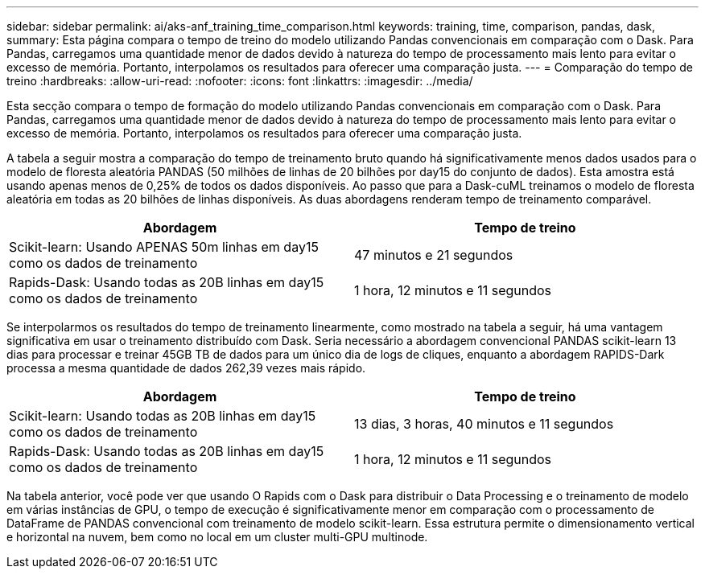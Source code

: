 ---
sidebar: sidebar 
permalink: ai/aks-anf_training_time_comparison.html 
keywords: training, time, comparison, pandas, dask, 
summary: Esta página compara o tempo de treino do modelo utilizando Pandas convencionais em comparação com o Dask. Para Pandas, carregamos uma quantidade menor de dados devido à natureza do tempo de processamento mais lento para evitar o excesso de memória. Portanto, interpolamos os resultados para oferecer uma comparação justa. 
---
= Comparação do tempo de treino
:hardbreaks:
:allow-uri-read: 
:nofooter: 
:icons: font
:linkattrs: 
:imagesdir: ../media/


[role="lead"]
Esta secção compara o tempo de formação do modelo utilizando Pandas convencionais em comparação com o Dask. Para Pandas, carregamos uma quantidade menor de dados devido à natureza do tempo de processamento mais lento para evitar o excesso de memória. Portanto, interpolamos os resultados para oferecer uma comparação justa.

A tabela a seguir mostra a comparação do tempo de treinamento bruto quando há significativamente menos dados usados para o modelo de floresta aleatória PANDAS (50 milhões de linhas de 20 bilhões por day15 do conjunto de dados). Esta amostra está usando apenas menos de 0,25% de todos os dados disponíveis. Ao passo que para a Dask-cuML treinamos o modelo de floresta aleatória em todas as 20 bilhões de linhas disponíveis. As duas abordagens renderam tempo de treinamento comparável.

|===
| Abordagem | Tempo de treino 


| Scikit-learn: Usando APENAS 50m linhas em day15 como os dados de treinamento | 47 minutos e 21 segundos 


| Rapids-Dask: Usando todas as 20B linhas em day15 como os dados de treinamento | 1 hora, 12 minutos e 11 segundos 
|===
Se interpolarmos os resultados do tempo de treinamento linearmente, como mostrado na tabela a seguir, há uma vantagem significativa em usar o treinamento distribuído com Dask. Seria necessário a abordagem convencional PANDAS scikit-learn 13 dias para processar e treinar 45GB TB de dados para um único dia de logs de cliques, enquanto a abordagem RAPIDS-Dark processa a mesma quantidade de dados 262,39 vezes mais rápido.

|===
| Abordagem | Tempo de treino 


| Scikit-learn: Usando todas as 20B linhas em day15 como os dados de treinamento | 13 dias, 3 horas, 40 minutos e 11 segundos 


| Rapids-Dask: Usando todas as 20B linhas em day15 como os dados de treinamento | 1 hora, 12 minutos e 11 segundos 
|===
Na tabela anterior, você pode ver que usando O Rapids com o Dask para distribuir o Data Processing e o treinamento de modelo em várias instâncias de GPU, o tempo de execução é significativamente menor em comparação com o processamento de DataFrame de PANDAS convencional com treinamento de modelo scikit-learn. Essa estrutura permite o dimensionamento vertical e horizontal na nuvem, bem como no local em um cluster multi-GPU multinode.
